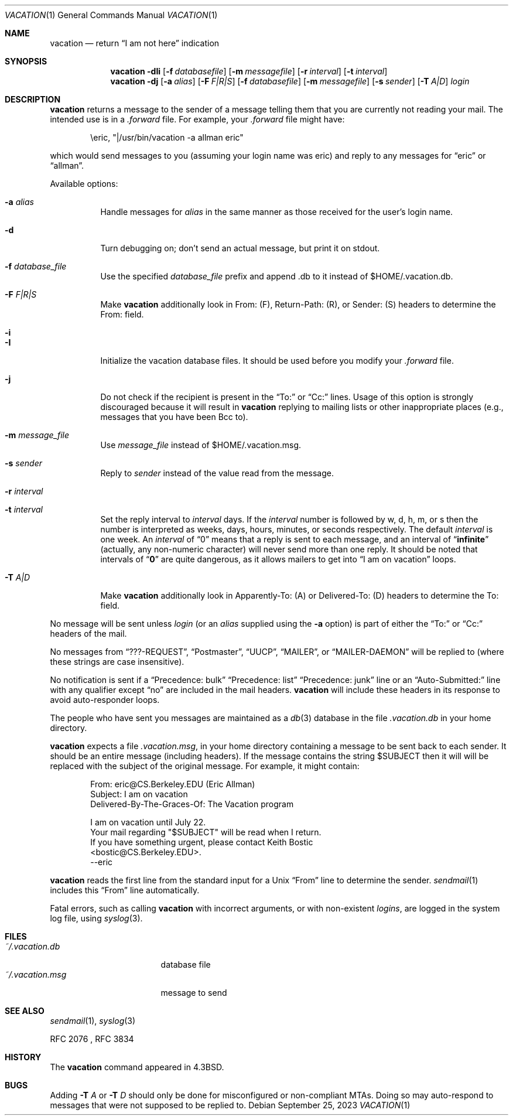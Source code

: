 .\"	$NetBSD: vacation.1,v 1.33 2023/04/11 10:34:52 hauke Exp $
.\"
.\" Copyright (c) 1985, 1987, 1990, 1991, 1993
.\"	The Regents of the University of California.  All rights reserved.
.\"
.\" Redistribution and use in source and binary forms, with or without
.\" modification, are permitted provided that the following conditions
.\" are met:
.\" 1. Redistributions of source code must retain the above copyright
.\"    notice, this list of conditions and the following disclaimer.
.\" 2. Redistributions in binary form must reproduce the above copyright
.\"    notice, this list of conditions and the following disclaimer in the
.\"    documentation and/or other materials provided with the distribution.
.\" 3. Neither the name of the University nor the names of its contributors
.\"    may be used to endorse or promote products derived from this software
.\"    without specific prior written permission.
.\"
.\" THIS SOFTWARE IS PROVIDED BY THE REGENTS AND CONTRIBUTORS ``AS IS'' AND
.\" ANY EXPRESS OR IMPLIED WARRANTIES, INCLUDING, BUT NOT LIMITED TO, THE
.\" IMPLIED WARRANTIES OF MERCHANTABILITY AND FITNESS FOR A PARTICULAR PURPOSE
.\" ARE DISCLAIMED.  IN NO EVENT SHALL THE REGENTS OR CONTRIBUTORS BE LIABLE
.\" FOR ANY DIRECT, INDIRECT, INCIDENTAL, SPECIAL, EXEMPLARY, OR CONSEQUENTIAL
.\" DAMAGES (INCLUDING, BUT NOT LIMITED TO, PROCUREMENT OF SUBSTITUTE GOODS
.\" OR SERVICES; LOSS OF USE, DATA, OR PROFITS; OR BUSINESS INTERRUPTION)
.\" HOWEVER CAUSED AND ON ANY THEORY OF LIABILITY, WHETHER IN CONTRACT, STRICT
.\" LIABILITY, OR TORT (INCLUDING NEGLIGENCE OR OTHERWISE) ARISING IN ANY WAY
.\" OUT OF THE USE OF THIS SOFTWARE, EVEN IF ADVISED OF THE POSSIBILITY OF
.\" SUCH DAMAGE.
.\"
.\"	@(#)vacation.1	8.2 (Berkeley) 4/28/95
.\"
.Dd September 25, 2023
.Dt VACATION 1
.Os
.Sh NAME
.Nm vacation
.Nd return
.Dq I am not here
indication
.Sh SYNOPSIS
.Nm
.Fl dIi
.Op Fl f Ar databasefile
.Op Fl m Ar messagefile
.Op Fl r Ar interval
.Op Fl t Ar interval
.Nm
.Fl dj
.Op Fl a Ar alias
.Op Fl F Ar F|R|S
.Op Fl f Ar databasefile
.Op Fl m Ar messagefile
.Op Fl s Ar sender
.Op Fl T Ar A|D
.Ar login
.Sh DESCRIPTION
.Nm
returns a message to the sender of a message telling them that you
are currently not reading your mail.
The intended use is in a
.Pa .forward
file.
For example, your
.Pa .forward
file might have:
.Bd -literal -offset indent
\eeric, "|/usr/bin/vacation -a allman eric"
.Ed
.Pp
which would send messages to you (assuming your login name was eric) and
reply to any messages for
.Dq eric
or
.Dq allman .
.Pp
Available options:
.Bl -tag -width Ds
.It Fl a Ar alias
Handle messages for
.Ar alias
in the same manner as those received for the user's
login name.
.It Fl d
Turn debugging on; don't send an actual message, but print it on stdout.
.It Fl f Ar database_file
Use the specified
.Ar database_file
prefix and append
.Dv \.db
to it instead of
.Dv $HOME/.vacation.db .
.It Fl F Ar F|R|S
Make
.Nm
additionally look in From: (F), Return-Path: (R), or Sender: (S) headers
to determine the From: field.
.It Fl i
.It Fl I
Initialize the vacation database files.
It should be used before you modify your
.Pa .forward
file.
.It Fl j
Do not check if the recipient is present in the
.Dq To:
or
.Dq Cc:
lines.
Usage of this option is strongly discouraged because it will result in
.Nm
replying to mailing lists or other inappropriate places (e.g., messages that
you have been
.Dv Bcc
to).
.It Fl m Ar message_file
Use
.Ar message_file
instead of
.Dv $HOME/.vacation.msg .
.It Fl s Ar sender
Reply to
.Ar sender
instead of the value read from the message.
.It Fl r Ar interval
.It Fl t Ar interval
Set the reply interval to
.Ar interval
days.
If the
.Ar interval
number is followed by
.Dv w ,
.Dv d ,
.Dv h ,
.Dv m ,
or
.Dv s
then the number is interpreted as weeks, days, hours, minutes, or seconds
respectively.
The default
.Ar interval
is one week.
An
.Ar interval
of
.Dq 0
means that
a reply is sent to each message, and an interval of
.Dq Li infinite
(actually, any non-numeric character) will never send more than
one reply.
It should be noted that intervals of
.Dq Li \&0
are quite
dangerous, as it allows mailers to get into
.Dq I am on vacation
loops.
.It Fl T Ar A|D
Make
.Nm
additionally look in Apparently-To: (A) or Delivered-To: (D) headers
to determine the To: field.
.El
.Pp
No message will be sent unless
.Ar login
(or an
.Ar alias
supplied using the
.Fl a
option) is part of either the
.Dq To:
or
.Dq Cc:
headers of the mail.
.Pp
No messages from
.Dq ???-REQUEST ,
.Dq Postmaster ,
.Dq UUCP ,
.Dq MAILER ,
or
.Dq MAILER-DAEMON
will be replied to (where these strings are
case insensitive).
.Pp
No notification is sent if a
.Dq Precedence: bulk
.Dq Precedence: list
.Dq Precedence: junk
line or an
.Dq Auto-Submitted:
line with any qualifier except
.Dq no
are included in the mail headers.
.Nm
will include these headers in its response to avoid auto-responder loops.
.Pp
The people who have sent you messages are maintained as a
.Xr db 3
database in the file
.Pa .vacation.db
in your home directory.
.Pp
.Nm
expects a file
.Pa .vacation.msg ,
in your home directory containing a message to be sent back to each
sender.
It should be an entire message (including headers).
If the message contains the string
.Dv $SUBJECT
then it will will be replaced with the subject of the original message.
For example, it might contain:
.Pp
.Bd -literal -offset indent -compact
From: eric@CS.Berkeley.EDU (Eric Allman)
Subject: I am on vacation
Delivered-By-The-Graces-Of: The Vacation program

I am on vacation until July 22.
Your mail regarding "$SUBJECT" will be read when I return.
If you have something urgent, please contact Keith Bostic
<bostic@CS.Berkeley.EDU>.
--eric
.Ed
.Pp
.Nm
reads the first line from the standard input for a
.Ux
.Dq From
line to determine the sender.
.Xr sendmail 1
includes this
.Dq From
line automatically.
.Pp
Fatal errors, such as calling
.Nm
with incorrect arguments, or with non-existent
.Ar login Ns Ar s ,
are logged in the system log file, using
.Xr syslog 3 .
.Sh FILES
.Bl -tag -width "vacation.dirxxx" -compact
.It Pa ~/.vacation.db
database file
.It Pa ~/.vacation.msg
message to send
.El
.Sh SEE ALSO
.Xr sendmail 1 ,
.Xr syslog 3
.Pp
RFC 2076 ,
RFC 3834
.Sh HISTORY
The
.Nm
command appeared in
.Bx 4.3 .
.Sh BUGS
Adding
.Fl T Ar A
or
.Fl T Ar D
should only be done for misconfigured or non-compliant MTAs.
Doing so may auto-respond to messages that were not supposed to be replied to.
